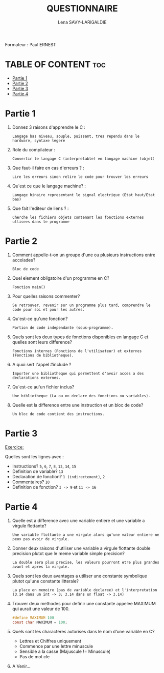 #+TITLE: QUESTIONNAIRE
#+AUTHOR: Lena SAVY-LARIGALDIE

Formateur : Paul ERNEST

* TABLE OF CONTENT :toc:
- [[#partie-1][Partie 1]]
- [[#partie-2][Partie 2]]
- [[#partie-3][Partie 3]]
- [[#partie-4][Partie 4]]

* Partie 1

1. Donnez 3 raisons d'apprendre le C :
   #+begin_example
   Langage bas niveau, souple, puissant, tres rependu dans le hardware, syntaxe legere
   #+end_example

2. Role du compilateur :
   #+begin_example
   Convertir le langage C (interpretable) en langage machine (objet)
   #+end_example

3. Que faut-il faire en cas d'erreurs ? :
   #+begin_example
   Lire les erreurs sinon relire le code pour trouver les erreurs
   #+end_example

4. Qu'est ce que le langage machine? :
   #+begin_example
   Langage binaire representant le signal electrique (Etat haut/Etat bas)
   #+end_example

5. Que fait l'editeur de liens ? :
   #+begin_example
   Cherche les fichiers objets contenant les fonctions externes utlisees dans le programme
   #+end_example

* Partie 2

1. Comment appelle-t-on un groupe d'une ou plusieurs instructions entre accolades?
   #+begin_example
   Bloc de code
   #+end_example

2. Quel element obligatoire d'un programme en C?
   #+begin_example
   Fonction main()
   #+end_example

3. Pour quelles raisons commenter?
   #+begin_example
   Se retrouver, revenir sur un programme plus tard, comprendre le code pour soi et pour les autres.
   #+end_example

4. Qu'est-ce qu'une fonction?
   #+begin_example
   Portion de code independante (sous-programme).
   #+end_example

5. Quels sont les deux types de fonctions disponibles en langage C et quelles sont leurs difference?
   #+begin_example
   Fonctions internes (Fonctions de l'utilisateur) et externes (Fonctions de bibliotheque).
   #+end_example

6. A quoi sert l'appel #include ?
   #+begin_example
   Importer une bibliotheque qui permettent d'avoir acces a des declarations externes.
   #+end_example

7. Qu'est-ce au'un fichier inclus?
   #+begin_example
   Une bibliotheque (La ou on declare des fonctions ou variables).
   #+end_example

8. Quelle est la difference entre une instruction et un bloc de code?
   #+begin_example
   Un bloc de code contient des instructions.
   #+end_example

* Partie 3

_Exercice:_

Quelles sont les lignes avec :

- Instructions? =5=, =6=, =7=, =8=, =13=, =14=, =15=
- Definition de variable? =13=
- Declaration de fonction? =1 (indirectement)=, =2=
- Commentaires? =10=
- Definition de fonction? =3 -> 9= et =11 -> 16=

* Partie 4

1. Quelle est a difference avec une variable entiere et une variable a virgule flottante?
   #+begin_example
   Une variable flottante a une virgule alors qu'une valeur entiere ne peux pas avoir de virgule.
   #+end_example

2. Donner deux raisons d'utiliser une variable a virgule flottante double precision plutot que le meme variable simple precision?
   #+begin_example
   La double sera plus precise, les valeurs pourront etre plus grandes avant et apres la virgule.
   #+end_example

3. Quels sont les deux avantages a utiliser une constante symbolique plutot qu'une constante litterale?  
   #+begin_example
   La place en memoire (pas de variable declaree) et l'interpretation (3.14 dans un int -> 3; 3.14 dans un float -> 3.14) 
   #+end_example

4. Trouver deux methodes pour definir une constante appelee MAXIMUM qui aurait une valeur de 100.   
   #+begin_src c
   #define MAXIMUM 100
   const char MAXIMUM = 100;
   #+end_src

5. Quels sont les characteres autorises dans le nom d'une variable en C?
     
 - Lettres et Chiffres uniquement
 - Commence par une lettre minuscule
 - Sensible a la casse (Majuscule != Minuscule)
 - Pas de mot cle

6. A Venir...
